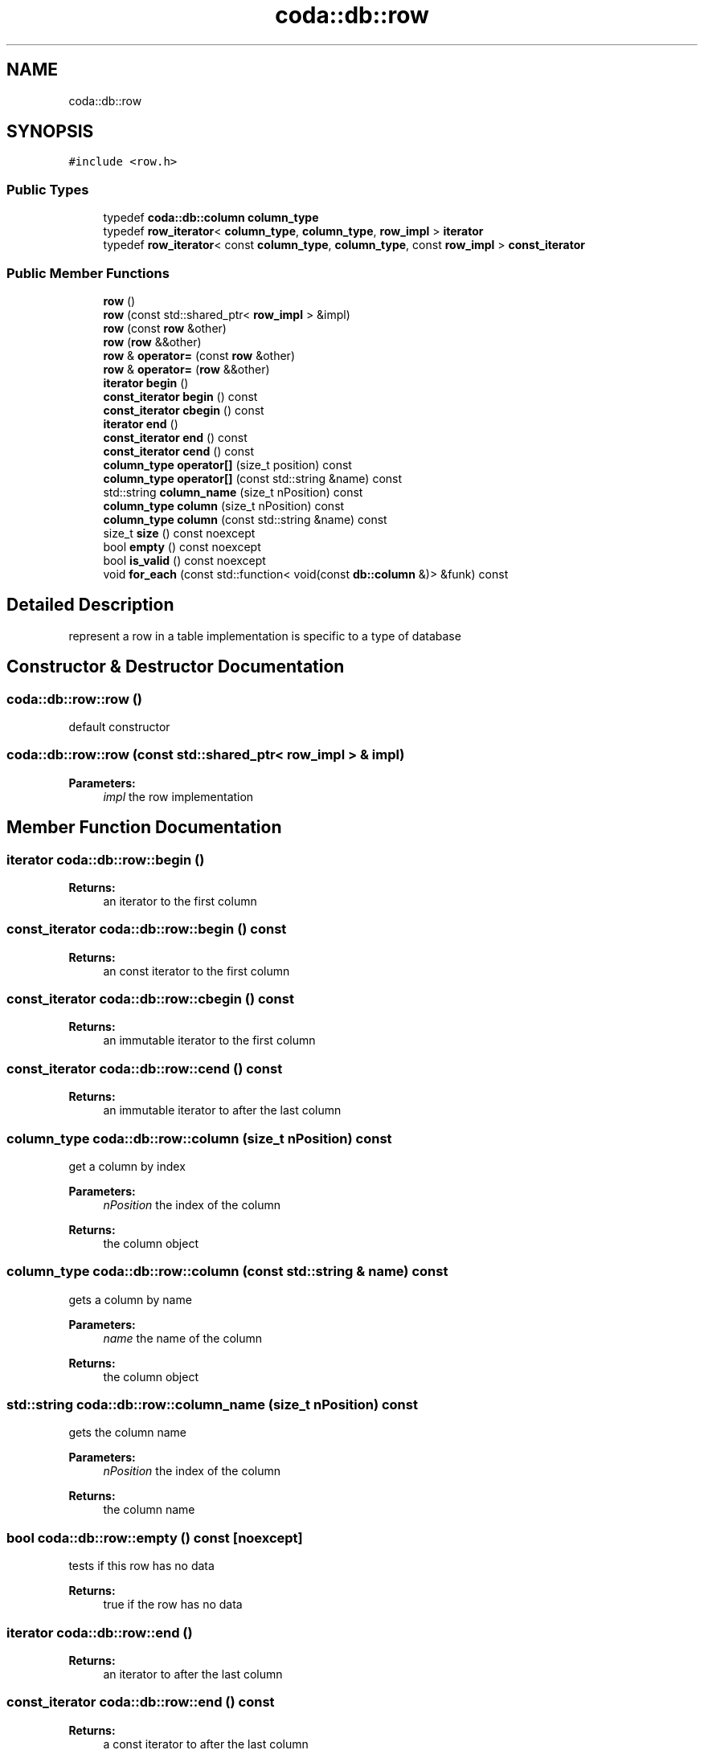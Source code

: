 .TH "coda::db::row" 3 "Mon Apr 23 2018" "coda db" \" -*- nroff -*-
.ad l
.nh
.SH NAME
coda::db::row
.SH SYNOPSIS
.br
.PP
.PP
\fC#include <row\&.h>\fP
.SS "Public Types"

.in +1c
.ti -1c
.RI "typedef \fBcoda::db::column\fP \fBcolumn_type\fP"
.br
.ti -1c
.RI "typedef \fBrow_iterator\fP< \fBcolumn_type\fP, \fBcolumn_type\fP, \fBrow_impl\fP > \fBiterator\fP"
.br
.ti -1c
.RI "typedef \fBrow_iterator\fP< const \fBcolumn_type\fP, \fBcolumn_type\fP, const \fBrow_impl\fP > \fBconst_iterator\fP"
.br
.in -1c
.SS "Public Member Functions"

.in +1c
.ti -1c
.RI "\fBrow\fP ()"
.br
.ti -1c
.RI "\fBrow\fP (const std::shared_ptr< \fBrow_impl\fP > &impl)"
.br
.ti -1c
.RI "\fBrow\fP (const \fBrow\fP &other)"
.br
.ti -1c
.RI "\fBrow\fP (\fBrow\fP &&other)"
.br
.ti -1c
.RI "\fBrow\fP & \fBoperator=\fP (const \fBrow\fP &other)"
.br
.ti -1c
.RI "\fBrow\fP & \fBoperator=\fP (\fBrow\fP &&other)"
.br
.ti -1c
.RI "\fBiterator\fP \fBbegin\fP ()"
.br
.ti -1c
.RI "\fBconst_iterator\fP \fBbegin\fP () const"
.br
.ti -1c
.RI "\fBconst_iterator\fP \fBcbegin\fP () const"
.br
.ti -1c
.RI "\fBiterator\fP \fBend\fP ()"
.br
.ti -1c
.RI "\fBconst_iterator\fP \fBend\fP () const"
.br
.ti -1c
.RI "\fBconst_iterator\fP \fBcend\fP () const"
.br
.ti -1c
.RI "\fBcolumn_type\fP \fBoperator[]\fP (size_t position) const"
.br
.ti -1c
.RI "\fBcolumn_type\fP \fBoperator[]\fP (const std::string &name) const"
.br
.ti -1c
.RI "std::string \fBcolumn_name\fP (size_t nPosition) const"
.br
.ti -1c
.RI "\fBcolumn_type\fP \fBcolumn\fP (size_t nPosition) const"
.br
.ti -1c
.RI "\fBcolumn_type\fP \fBcolumn\fP (const std::string &name) const"
.br
.ti -1c
.RI "size_t \fBsize\fP () const noexcept"
.br
.ti -1c
.RI "bool \fBempty\fP () const noexcept"
.br
.ti -1c
.RI "bool \fBis_valid\fP () const noexcept"
.br
.ti -1c
.RI "void \fBfor_each\fP (const std::function< void(const \fBdb::column\fP &)> &funk) const"
.br
.in -1c
.SH "Detailed Description"
.PP 
represent a row in a table implementation is specific to a type of database 
.SH "Constructor & Destructor Documentation"
.PP 
.SS "coda::db::row::row ()"
default constructor 
.SS "coda::db::row::row (const std::shared_ptr< \fBrow_impl\fP > & impl)"

.PP
\fBParameters:\fP
.RS 4
\fIimpl\fP the row implementation 
.RE
.PP

.SH "Member Function Documentation"
.PP 
.SS "\fBiterator\fP coda::db::row::begin ()"

.PP
\fBReturns:\fP
.RS 4
an iterator to the first column 
.RE
.PP

.SS "\fBconst_iterator\fP coda::db::row::begin () const"

.PP
\fBReturns:\fP
.RS 4
an const iterator to the first column 
.RE
.PP

.SS "\fBconst_iterator\fP coda::db::row::cbegin () const"

.PP
\fBReturns:\fP
.RS 4
an immutable iterator to the first column 
.RE
.PP

.SS "\fBconst_iterator\fP coda::db::row::cend () const"

.PP
\fBReturns:\fP
.RS 4
an immutable iterator to after the last column 
.RE
.PP

.SS "\fBcolumn_type\fP coda::db::row::column (size_t nPosition) const"
get a column by index 
.PP
\fBParameters:\fP
.RS 4
\fInPosition\fP the index of the column 
.RE
.PP
\fBReturns:\fP
.RS 4
the column object 
.RE
.PP

.SS "\fBcolumn_type\fP coda::db::row::column (const std::string & name) const"
gets a column by name 
.PP
\fBParameters:\fP
.RS 4
\fIname\fP the name of the column 
.RE
.PP
\fBReturns:\fP
.RS 4
the column object 
.RE
.PP

.SS "std::string coda::db::row::column_name (size_t nPosition) const"
gets the column name 
.PP
\fBParameters:\fP
.RS 4
\fInPosition\fP the index of the column 
.RE
.PP
\fBReturns:\fP
.RS 4
the column name 
.RE
.PP

.SS "bool coda::db::row::empty () const\fC [noexcept]\fP"
tests if this row has no data 
.PP
\fBReturns:\fP
.RS 4
true if the row has no data 
.RE
.PP

.SS "\fBiterator\fP coda::db::row::end ()"

.PP
\fBReturns:\fP
.RS 4
an iterator to after the last column 
.RE
.PP

.SS "\fBconst_iterator\fP coda::db::row::end () const"

.PP
\fBReturns:\fP
.RS 4
a const iterator to after the last column 
.RE
.PP

.SS "void coda::db::row::for_each (const std::function< void(const \fBdb::column\fP &)> & funk) const"
performs a callback for each column 
.PP
\fBParameters:\fP
.RS 4
\fIfunk\fP the callback 
.RE
.PP

.SS "bool coda::db::row::is_valid () const\fC [noexcept]\fP"
tests if the implementation is valid 
.PP
\fBReturns:\fP
.RS 4
true if valid 
.RE
.PP

.SS "\fBcolumn_type\fP coda::db::row::operator[] (size_t position) const"
gets a column at a position 
.PP
\fBParameters:\fP
.RS 4
\fIposition\fP the index of the column 
.RE
.PP
\fBReturns:\fP
.RS 4
the column object 
.RE
.PP

.SS "\fBcolumn_type\fP coda::db::row::operator[] (const std::string & name) const"
gets a column by a name 
.PP
\fBParameters:\fP
.RS 4
\fIname\fP the name of the column 
.RE
.PP
\fBReturns:\fP
.RS 4
the column object 
.RE
.PP

.SS "size_t coda::db::row::size () const\fC [noexcept]\fP"
gets the number of columns in the row 
.PP
\fBReturns:\fP
.RS 4
the number of columns 
.RE
.PP


.SH "Author"
.PP 
Generated automatically by Doxygen for coda db from the source code\&.

